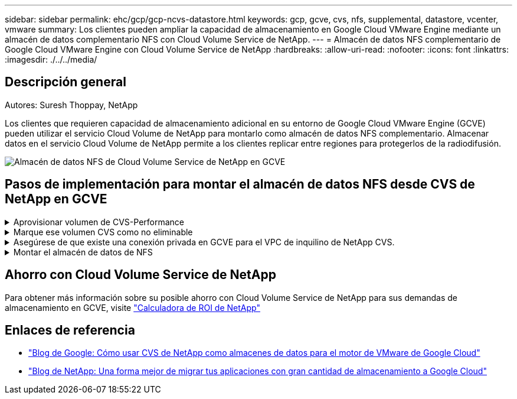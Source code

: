 ---
sidebar: sidebar 
permalink: ehc/gcp/gcp-ncvs-datastore.html 
keywords: gcp, gcve, cvs, nfs, supplemental, datastore, vcenter, vmware 
summary: Los clientes pueden ampliar la capacidad de almacenamiento en Google Cloud VMware Engine mediante un almacén de datos complementario NFS con Cloud Volume Service de NetApp. 
---
= Almacén de datos NFS complementario de Google Cloud VMware Engine con Cloud Volume Service de NetApp
:hardbreaks:
:allow-uri-read: 
:nofooter: 
:icons: font
:linkattrs: 
:imagesdir: ./../../media/




== Descripción general

Autores: Suresh Thoppay, NetApp

Los clientes que requieren capacidad de almacenamiento adicional en su entorno de Google Cloud VMware Engine (GCVE) pueden utilizar el servicio Cloud Volume de NetApp para montarlo como almacén de datos NFS complementario.
Almacenar datos en el servicio Cloud Volume de NetApp permite a los clientes replicar entre regiones para protegerlos de la radiodifusión.

image:gcp_ncvs_ds01.png["Almacén de datos NFS de Cloud Volume Service de NetApp en GCVE"]



== Pasos de implementación para montar el almacén de datos NFS desde CVS de NetApp en GCVE

.Aprovisionar volumen de CVS-Performance
[%collapsible]
====
El volumen de servicio de volúmenes de cloud de NetApp se puede aprovisionar
link:https://cloud.google.com/architecture/partners/netapp-cloud-volumes/workflow["Uso de la consola de Google Cloud"]
link:https://docs.netapp.com/us-en/cloud-manager-cloud-volumes-service-gcp/task-create-volumes.html["Mediante la API o el portal de NetApp BlueXP"]

====
.Marque ese volumen CVS como no eliminable
[%collapsible]
====
Para evitar la eliminación accidental del volumen mientras la máquina virtual se está ejecutando, asegúrese de que el volumen esté marcado como no eliminable, como se muestra en la siguiente captura de pantalla.
image:gcp_ncvs_ds02.png["Opción CVS de NetApp no borrable"]
Para obtener más información, consulte link:https://cloud.google.com/architecture/partners/netapp-cloud-volumes/creating-nfs-volumes#creating_an_nfs_volume["Creando volumen NFS"] documentación.

====
.Asegúrese de que existe una conexión privada en GCVE para el VPC de inquilino de NetApp CVS.
[%collapsible]
====
Para montar el almacén de datos NFS, debe existir una conexión privada entre GCVE y el proyecto CVS de NetApp.
Para obtener más información, consulte link:https://cloud.google.com/vmware-engine/docs/networking/howto-setup-private-service-access["Cómo configurar el acceso al servicio privado"]

====
.Montar el almacén de datos de NFS
[%collapsible]
====
Para obtener instrucciones sobre cómo montar el almacén de datos NFS en GCVE, consulte link:https://cloud.google.com/vmware-engine/docs/vmware-ecosystem/howto-cloud-volumes-service-datastores["Cómo crear un almacén de datos NFS con CVS de NetApp"]


NOTE: Dado que Google gestiona los hosts de vSphere, no tiene acceso para instalar NFS vSphere API for Array Integration (VAAI) vSphere Installation Bundle (VIB).
Si necesita soporte para Virtual Volumes (VVol), no dude en comunicárnoslo.
Si desea utilizar Jumbo Frames, consulte link:https://cloud.google.com/vpc/docs/mtu["Tamaños máximos de MTU admitidos en GCP"]

====


== Ahorro con Cloud Volume Service de NetApp

Para obtener más información sobre su posible ahorro con Cloud Volume Service de NetApp para sus demandas de almacenamiento en GCVE, visite link:https://bluexp.netapp.com/gcve-cvs/roi["Calculadora de ROI de NetApp"]



== Enlaces de referencia

* link:https://cloud.google.com/blog/products/compute/how-to-use-netapp-cvs-as-datastores-with-vmware-engine["Blog de Google: Cómo usar CVS de NetApp como almacenes de datos para el motor de VMware de Google Cloud"]
* link:https://www.netapp.com/blog/cloud-volumes-service-google-cloud-vmware-engine/["Blog de NetApp: Una forma mejor de migrar tus aplicaciones con gran cantidad de almacenamiento a Google Cloud"]

